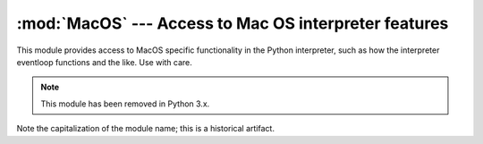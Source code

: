 :mod:`MacOS` --- Access to Mac OS interpreter features
======================================================

.. module:: MacOS
   :platform: Mac
   :synopsis: Access to Mac OS-specific interpreter features.
   :deprecated:


This module provides access to MacOS specific functionality in the Python
interpreter, such as how the interpreter eventloop functions and the like. Use
with care.

.. note::

   This module has been removed in Python 3.x.

Note the capitalization of the module name; this is a historical artifact.


.. data:: runtimemodel

   Always ``'macho'``, from Python 2.4 on. In earlier versions of Python the value
   could also be ``'ppc'`` for the classic Mac OS 8 runtime model or ``'carbon'``
   for the Mac OS 9 runtime model.


.. data:: linkmodel

   The way the interpreter has been linked. As extension modules may be
   incompatible between linking models, packages could use this information to give
   more decent error messages. The value is one of ``'static'`` for a statically
   linked Python, ``'framework'`` for Python in a Mac OS X framework, ``'shared'``
   for Python in a standard Unix shared library. Older Pythons could also have the
   value ``'cfm'`` for Mac OS 9-compatible Python.


.. exception:: Error

   .. index:: module: macerrors

   This exception is raised on MacOS generated errors, either from functions in
   this module or from other mac-specific modules like the toolbox interfaces. The
   arguments are the integer error code (the :c:data:`OSErr` value) and a textual
   description of the error code. Symbolic names for all known error codes are
   defined in the standard module :mod:`macerrors`.


.. function:: GetErrorString(errno)

   Return the textual description of MacOS error code *errno*.


.. function:: DebugStr(message [, object])

   On Mac OS X the string is simply printed to stderr (on older Mac OS systems more
   elaborate functionality was available), but it provides a convenient location to
   attach a breakpoint in a low-level debugger like :program:`gdb`.

   .. note::

      Not available in 64-bit mode.


.. function:: SysBeep()

   Ring the bell.

   .. note::

      Not available in 64-bit mode.


.. function:: GetTicks()

   Get the number of clock ticks (1/60th of a second) since system boot.


.. function:: GetCreatorAndType(file)

   Return the file creator and file type as two four-character strings. The *file*
   parameter can be a pathname or an ``FSSpec`` or  ``FSRef`` object.

   .. note::

      It is not possible to use an ``FSSpec`` in 64-bit mode.


.. function:: SetCreatorAndType(file, creator, type)

   Set the file creator and file type. The *file* parameter can be a pathname or an
   ``FSSpec`` or  ``FSRef`` object. *creator* and *type* must be four character
   strings.

   .. note::

      It is not possible to use an ``FSSpec`` in 64-bit mode.

.. function:: openrf(name [, mode])

   Open the resource fork of a file. Arguments are the same as for the built-in
   function :func:`open`. The object returned has file-like semantics, but it is
   not a Python file object, so there may be subtle differences.


.. function:: WMAvailable()

   Checks whether the current process has access to the window manager. The method
   will return ``False`` if the window manager is not available, for instance when
   running on Mac OS X Server or when logged in via ssh, or when the current
   interpreter is not running from a fullblown application bundle. A script runs
   from an application bundle either when it has been started with
   :program:`pythonw` instead of :program:`python` or when running  as an applet.

.. function:: splash([resourceid])

   Opens a splash screen by resource id. Use resourceid ``0`` to close
   the splash screen.

   .. note::

      Not available in 64-bit mode.

